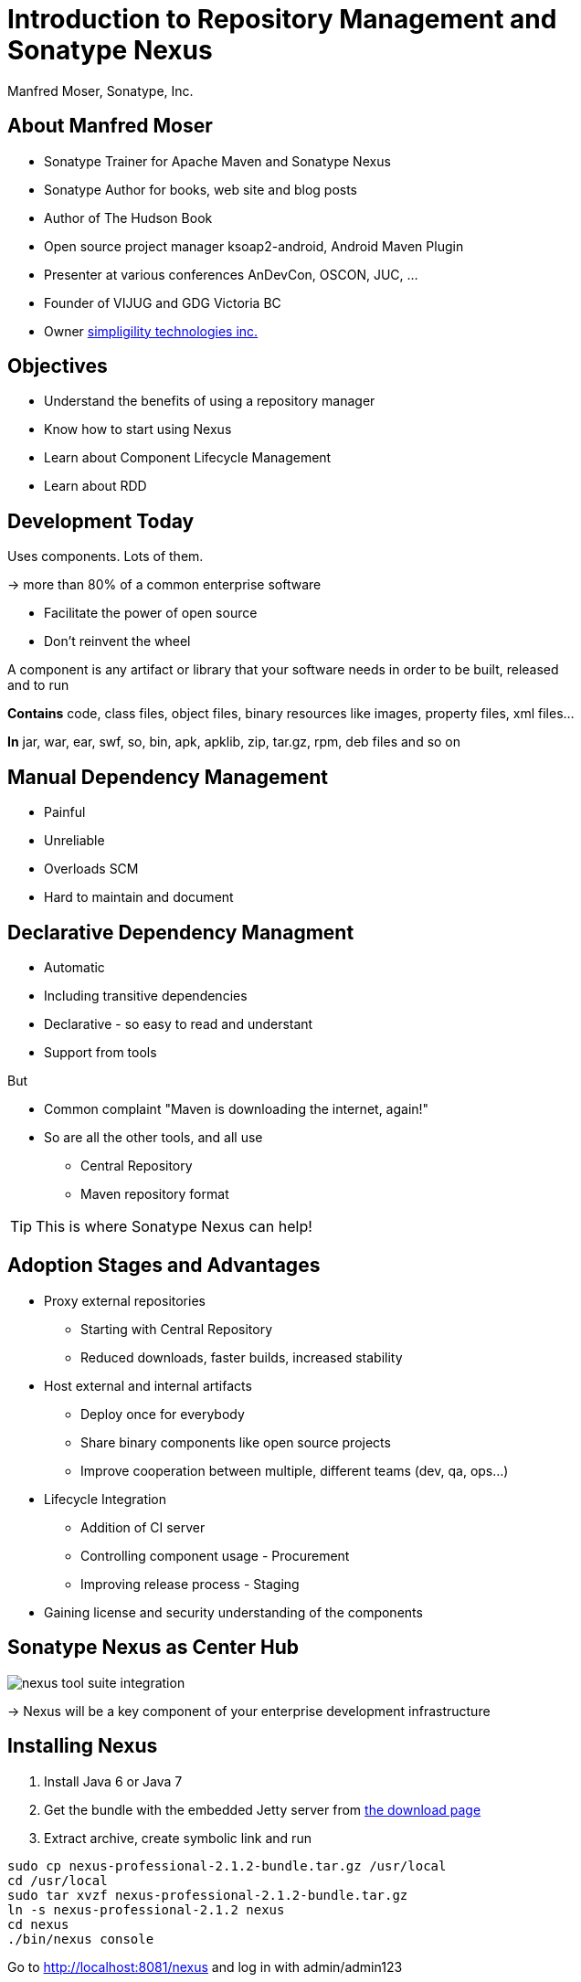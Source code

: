= Introduction to Repository Management and Sonatype Nexus
:author:    Manfred Moser, Sonatype, Inc.
:backend:   slidy
:max-width: 45em
:data-uri:
:icons:
:toc!:
:slidetitleindentcar: 
:copyright: Copyright 2011, Sonatype Inc. All Rights Reserved.


== About Manfred Moser

* Sonatype Trainer for Apache Maven and Sonatype Nexus

* Sonatype Author for books, web site and blog posts

* Author of The Hudson Book

* Open source project manager ksoap2-android, Android Maven Plugin 

* Presenter at various conferences AnDevCon, OSCON, JUC, ... 

* Founder of VIJUG and GDG Victoria BC

* Owner http://www.simpligility.com[simpligility technologies inc.]

== Objectives

* Understand the benefits of using a repository manager

* Know how to start using Nexus

* Learn about Component Lifecycle Management 

* Learn about RDD

== Development Today

Uses components. Lots of them.

-> more than 80% of a common enterprise software 

* Facilitate the power of open source

* Don't reinvent the wheel

A component is any artifact or library that your software needs in
order to be built, released and to run

*Contains* code, class files, object files, binary resources like
images, property files, xml files...

*In* jar, war, ear, swf, so, bin, apk, apklib, zip, tar.gz, rpm, deb files and so on

== Manual Dependency Management

* Painful

* Unreliable

* Overloads SCM

* Hard to maintain and document

== Declarative Dependency Managment

* Automatic

* Including transitive dependencies

* Declarative - so easy to read and understant

* Support from tools

But

* Common complaint "Maven is downloading the internet, again!"

* So are all the other tools, and all use

** Central Repository

** Maven repository format

TIP: This is where Sonatype Nexus can help!

== Adoption Stages and Advantages

* Proxy external repositories

** Starting with Central Repository

** Reduced downloads, faster builds, increased stability

* Host external and internal artifacts

** Deploy once for everybody

** Share binary components like open source projects

** Improve cooperation between multiple, different teams (dev, qa,
   ops...)

* Lifecycle Integration

** Addition of CI server

** Controlling component usage - Procurement

** Improving release process - Staging

* Gaining license and security understanding of the components 

== Sonatype Nexus as Center Hub

image::images/nexus-tool-suite-integration.png[scale=100]

-> Nexus will be a key component of your enterprise development
  infrastructure


== Installing Nexus

. Install Java 6 or Java 7

. Get the bundle with the embedded Jetty server from http://www.sonatype.org/nexus/go[the download
page]

. Extract archive, create symbolic link and run

----
sudo cp nexus-professional-2.1.2-bundle.tar.gz /usr/local
cd /usr/local
sudo tar xvzf nexus-professional-2.1.2-bundle.tar.gz
ln -s nexus-professional-2.1.2 nexus
cd nexus
./bin/nexus console
----
Go to http://localhost:8081/nexus and log in with admin/admin123

NOTE: Nexus Professional has enterprise benefits, but open source
edition is perfect for getting started.

== Relationship Apache Maven and Nexus

Apache Maven introduced repository concept:

* storage for plugins

* and dependencies

All are retrieved from repositories on the internet, by the default
the http://search.maven.org[Central Repository]

* Nexus runs Open Source Repository Hosting OSSRH as input for the Central Repository

* Nexus can run as proxy on site for you

* Best of breed Maven Repository Manager MRM (and beyond)

TIP: Read more about the scale needed to run OSSRH http://www.sonatype.com/people/2012/04/how-can-we-prove-that-nexus-can-scale/[on
the blog.]

== Connecting Maven to Nexus

Establish system/user wide setting for Maven to use Nexus:

* modify/create ~/.m2/settings.xml to point to Nexus (see labs/settings/)

* build a few Maven projects

* see how it starts proxying 

----
<settings>
  <mirrors>
    <mirror>
      <id>nexus</id>
      <mirrorOf>*</mirrorOf>
      <url>http://localhost:8081/nexus/content/groups/public</url>
    </mirror>
  </mirrors>
  <profiles>
    <profile>
      <id>nexus</id>
      <repositories>
        <repository>
          <id>central</id>
          <url>http://central</url>
          <releases><enabled>true</enabled></releases>
          <snapshots><enabled>true</enabled></snapshots>
        </repository>
      </repositories>
     <pluginRepositories>
        <pluginRepository>
          <id>central</id>
          <url>http://central</url>
          <releases><enabled>true</enabled></releases>
          <snapshots><enabled>true</enabled></snapshots>
        </pluginRepository>
      </pluginRepositories>
    </profile>
  </profiles>
  <activeProfiles>
    <activeProfile>nexus</activeProfile>
  </activeProfiles>
</settings>
----

TIP: For other build tools this will be different.

== Component Coordinates

Structure storage for components using unique "GAV" coordinates: 

* *g* roupId, *a* rtifactId, *v* ersion - GAV

* optionally classifier and packaging

----
<dependency>
  <groupId>org.testng</groupId>
  <artifactId>testng</artifactId>
  <version>6.1.1</version>
</dependency>

<dependency>
  <groupId>com.google.inject</groupId>
  <artifactId>guice</artifactId>
  <version>3.0</version>
  <classifier>no_aop</classifier>
</dependency>

<dependency>
  <groupId>org.glassfish.admingui</groupId>
  <artifactId>war</artifactId>
  <version>10.0-b28</version>
  <type>war</type>
</dependency>
----

== Maven Repository Format

Uses the GAV component coordinates. Coordinates map to specific
locations in a Maven repository.

----
<dependency>
  <groupId>org.apache.camel</groupId>
  <artifactId>camel-core</artifactId>
  <version>3.4.1</version>
</dependency>
----

Maps to:

----
org/apache/camel/
                 camel-core/
                            3.4.1/
    camel-core-3.4.1.pom
    camel-core-3.4.1.jar
----

File names are created using

----
artifactId-version-classifier.packaging
----


Classifiers javadoc and sources are appended to file name: 
----
    camel-core-3.4.1-javadoc.jar
    camel-core-3.4.1-sources.jar
----

TIP: Other repository formats use a different structure, but the Maven
structure is understood and used by many tools.

== What is a Repository?

* Organized storage and access container for artifacts

* Uses artifact coordinates for structure

-> A Repository Manager helps with administration and usage

== Repository Manager Tasks

* Proxy and managing access to public repositories

* Storing artifacts that are not in public repositories

* Managing releases and snapshots

* Controlling available and allowed dependencies

* Facilitate internal collaboration across artifacts and teams

== Repository Manager Advantages

* Increased speed

* Reduced bandwidth usage

* Predictability

* Ability to control and audit

* Improved management of 3rd party artifacts

* Internal collaboration enabled

* Distribution of artifacts made possible

* Help preserving a public good by reducing the load on Central

== Nexus User Interface Tour

* Search for components, including advanced search

* View component details

* Repositories

* Server administration

* Security 

== Proxying 

Public Group is exposed to users ->

* can be changed on server for all users

* takes security access rights into account

Examples:

* add an additional external proxy repository

* add an internal hosted repository

* manually deploy component into 3rd party hosted repository

TIP: Demo time!

== Release vs Snapshot Repositories

*Release Repositories*

* Store "point-in-time" Releases

* Releases never change

* Publish a Release -> Both the artifact and meta-data "live forever"

*Snapshot Repositories*

* Used for development-only

* Transient

* No promise SNAPSHOT artifacts will remain the same

== Deploying Internal Components

is when the benefits step up to the next level:

* Sharing of binary components and not specification documents

* No more building each others components

* End of large multi-module builds

* Choice of build system 


== Deployments with Maven...

----
mvn clean deploy
----

* pom.xml -> distributionManagement 

** snapshotRepository

** releaseRepository

* settings.xml -> server

== pom.xml - distributionManagement

----
  <distributionManagement>
    <repository>
      <id>nexus-releases</id>
      <url>http://localhost:8081/nexus/content/repositories/releases</url>
    </repository>
    <snapshotRepository>
      <id>nexus-snapshots</id>
      <url>http://localhost:8081/nexus/content/repositories/snapshots</url>
    </snapshotRepository>
  </distributionManagement>
----

== settings.xml - server

----
  <servers>
    <server>
      <id>nexus-releases</id>
      <username>admin</username>
      <password>admin123</password>
    </server>
    <server>
      <id>nexus-snapshots</id>
      <username>admin</username>
      <password>admin123</password>
    </server>
    <server>
      <id>nexus-site</id>
      <username>admin</username>
      <password>admin123</password>
    </server>
  </servers>
----

== Maven Deploy Plugin

----
mvn clean deploy
mvn versions:set -DnewVersion=1.0.0
mvn clean deploy
----

Snapshot versions can be deployed multiple times.

Releases only once.

Now components are available for everybody via the public group.

TIP: Your continuous integration server could do the deployment.

== Advanced Features

Procurement:: Control availability of components

Staging:: multi-step, controlled release process including reruns

Maven Settings Distribution:: via Nexus Maven Plugin

Other repository formats:: NuGet, Site, P2, OBR, YUM

== Distributed Deployments

Scale your organization, while maintaining performance for everybody! 

image::images/nexus-smart-proxy.png[scale=100]

Various scenarios and setups common including:

* integration with component providers

* cooperation with external development teams

* component distribution to clients

== Repository Driven Development

Move components from one repository to another.

image::images/rdd.png[scale=100]

* select repository for each stage

* use tools to move from one to the next

* every omission makes things harder 

WARNING: Can you imagine not using a source code management system?

== Component Lifecycle Management

Component lifecycle management can be defined as the *practice of*

* *analyzing*,
* *controlling*, and 
* *monitoring*

*the components used in your software development lifecycle*.

Sonatype CLM integration in 

* Hudson/Jenkins
* Eclipse
* Nexus
* ...

TIP: Want to see a demo?

== Integrating with Nexus

* Lots of build tools can integrate with Maven repositories 

** Ant/Ivy, Gradle, SBT, Grails, ...

* All functionality is available in REST API

* Plugin architecture with Maven archetypes and samples to create your own

== Want to learn more? 

* http://www.sonatype.org/nexus[Nexus Opens Source OSS website] 

* http://www.sonatype.com/Products/Nexus-Professional[Nexus
  Professional website]

* http://www.sonatype.com/Support/Videos[Screen cast recordings]

* http://links.sonatype.com/products/nexus/oss/docs[Repository Management with Nexus]

* http://www.sonatype.org/nexus/participate[Mailing lists]

* https://links.sonatype.com/products/nexus/community-chat[Talk to the developers/support - HipChat]

* http://www.sonatype.com/Services/Training[Training classes]


